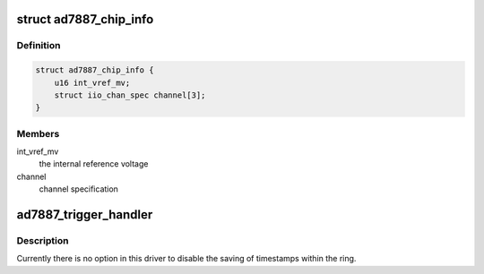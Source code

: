 .. -*- coding: utf-8; mode: rst -*-
.. src-file: drivers/iio/adc/ad7887.c

.. _`ad7887_chip_info`:

struct ad7887_chip_info
=======================

.. c:type:: struct ad7887_chip_info

    chip specifc information

.. _`ad7887_chip_info.definition`:

Definition
----------

.. code-block:: c

    struct ad7887_chip_info {
        u16 int_vref_mv;
        struct iio_chan_spec channel[3];
    }

.. _`ad7887_chip_info.members`:

Members
-------

int_vref_mv
    the internal reference voltage

channel
    channel specification

.. _`ad7887_trigger_handler`:

ad7887_trigger_handler
======================

.. c:function:: irqreturn_t ad7887_trigger_handler(int irq, void *p)

    :param int irq:
        *undescribed*

    :param void \*p:
        *undescribed*

.. _`ad7887_trigger_handler.description`:

Description
-----------

Currently there is no option in this driver to disable the saving of
timestamps within the ring.

.. This file was automatic generated / don't edit.

